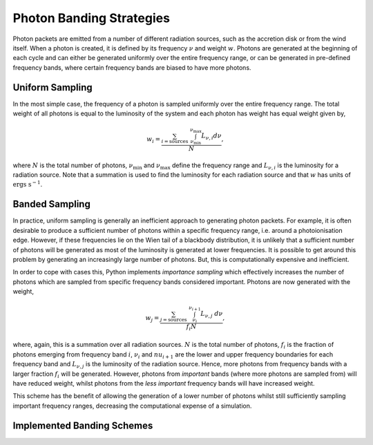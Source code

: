 Photon Banding Strategies
#########################

Photon packets are emitted from a number of different radiation sources, such as
the accretion disk or from the wind itself. When a photon is created, it
is defined by its frequency :math:`\nu` and weight :math:`w`. Photons are 
generated at the beginning of each cycle and can either be generated uniformly
over the entire frequency range, or can be generated in pre-defined frequency
bands, where certain frequency bands are biased to have more photons.

Uniform Sampling
================

In the most simple case, the frequency of a photon is sampled uniformly over the
entire frequency range. The total weight of all photons is equal to the 
luminosity of the system and each photon has weight has equal weight given by,

.. math ::
    w_{i} = \frac{\sum_{i = \text{sources}} ~ \int_{\nu_{\text{min}}}^{\nu_{\text{max}}} L_{\nu, i} d\nu}{N},

where :math:`N` is the total number of photons, :math:`\nu_{\text{min}}` and 
:math:`\nu_{\text{max}}` define the frequency range and :math:`L_{\nu, i}` is the
luminosity for a radiation source. Note that a summation is used to find the
luminosity for each radiation source and that :math:`w` has units of 
:math:`\text{ergs s}^{-1}`.

Banded Sampling
===============

In practice, uniform sampling is generally an inefficient approach to generating
photon packets. For example, it is often desirable to produce a sufficient 
number of photons within a specific frequency range, i.e. around a 
photoionisation edge. However, if these frequencies lie on the Wien tail of a
blackbody distribution, it is unlikely that a sufficient number of photons will
be generated as most of the luminosity is generated at lower frequencies.
It is possible to get around this problem by generating an increasingly large
number of photons. But, this is computationally expensive and inefficient.

In order to cope with cases this, Python implements *importance sampling* which
effectively increases the number of photons which are sampled from specific 
frequency bands considered important. Photons are now generated with the weight,

.. math ::
    w_{j} = \frac{\sum_{j = \text{sources}} ~ \int_{\nu_{i}}^{\nu_{i + 1}} L_{\nu, j} ~ d\nu}{f_{i} N},

where, again, this is a summation over all radiation sources. :math:`N` is the
total number of photons, :math:`f_{i}` is the fraction of photons emerging from
frequency band :math:`i`, :math:`\nu_{i}` and :math:`nu_{i+1}` are the lower
and upper frequency boundaries for each frequency band and :math:`L_{\nu, j}` is
the luminosity of the radiation source. Hence, more photons from frequency bands
with a larger fraction :math:`f_{i}` will be generated. However, photons from
*important* bands (where more photons are sampled from) will have reduced 
weight, whilst photons from the *less important* frequency bands will have
increased weight. 

This scheme has the benefit of allowing the generation of a lower number of
photons whilst still sufficiently sampling important frequency ranges, 
decreasing the computational expense of a simulation.

Implemented Banding Schemes
===========================
